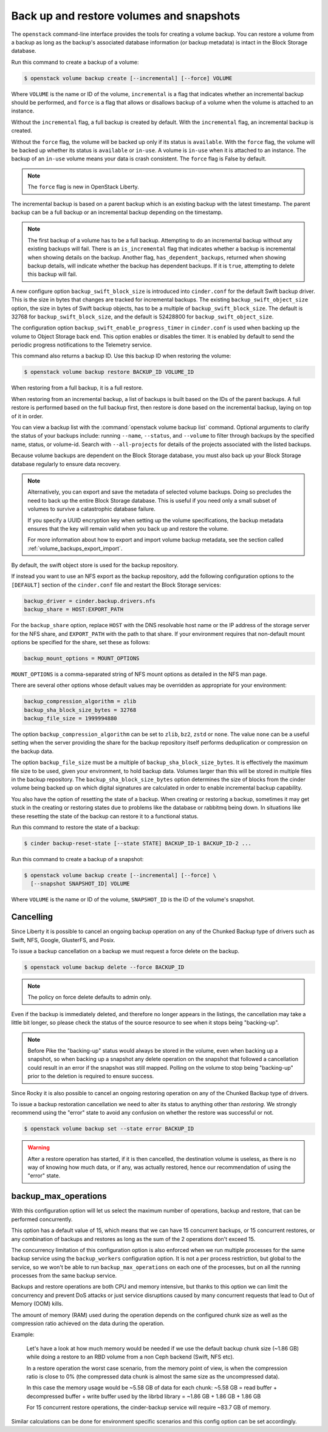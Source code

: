 .. _volume_backups:

=========================================
Back up and restore volumes and snapshots
=========================================

The ``openstack`` command-line interface provides the tools for creating a
volume backup. You can restore a volume from a backup as long as the
backup's associated database information (or backup metadata) is intact
in the Block Storage database.

Run this command to create a backup of a volume:

.. code-block:: console

   $ openstack volume backup create [--incremental] [--force] VOLUME

Where ``VOLUME`` is the name or ID of the volume, ``incremental`` is
a flag that indicates whether an incremental backup should be performed,
and ``force`` is a flag that allows or disallows backup of a volume
when the volume is attached to an instance.

Without the ``incremental`` flag, a full backup is created by default.
With the ``incremental`` flag, an incremental backup is created.

Without the ``force`` flag, the volume will be backed up only if its
status is ``available``. With the ``force`` flag, the volume will be
backed up whether its status is ``available`` or ``in-use``. A volume
is ``in-use`` when it is attached to an instance. The backup of an
``in-use`` volume means your data is crash consistent. The ``force``
flag is False by default.

.. note::

   The ``force`` flag is new in OpenStack Liberty.

The incremental backup is based on a parent backup which is an existing
backup with the latest timestamp. The parent backup can be a full backup
or an incremental backup depending on the timestamp.


.. note::

   The first backup of a volume has to be a full backup. Attempting to do
   an incremental backup without any existing backups will fail.
   There is an ``is_incremental`` flag that indicates whether a backup is
   incremental when showing details on the backup.
   Another flag, ``has_dependent_backups``, returned when showing backup
   details, will indicate whether the backup has dependent backups.
   If it is ``true``, attempting to delete this backup will fail.

A new configure option ``backup_swift_block_size`` is introduced into
``cinder.conf`` for the default Swift backup driver. This is the size in
bytes that changes are tracked for incremental backups. The existing
``backup_swift_object_size`` option, the size in bytes of Swift backup
objects, has to be a multiple of ``backup_swift_block_size``. The default
is 32768 for ``backup_swift_block_size``, and the default is 52428800 for
``backup_swift_object_size``.

The configuration option ``backup_swift_enable_progress_timer`` in
``cinder.conf`` is used when backing up the volume to Object Storage
back end. This option enables or disables the timer. It is enabled by default
to send the periodic progress notifications to the Telemetry service.

This command also returns a backup ID. Use this backup ID when restoring
the volume:

.. code-block:: console

   $ openstack volume backup restore BACKUP_ID VOLUME_ID

When restoring from a full backup, it is a full restore.

When restoring from an incremental backup, a list of backups is built based
on the IDs of the parent backups. A full restore is performed based on the
full backup first, then restore is done based on the incremental backup,
laying on top of it in order.

You can view a backup list with the :command:`openstack volume backup list`
command. Optional arguments to clarify the status of your backups
include: running ``--name``, ``--status``, and
``--volume`` to filter through backups by the specified name,
status, or volume-id. Search with ``--all-projects`` for details of the
projects associated with the listed backups.

Because volume backups are dependent on the Block Storage database, you must
also back up your Block Storage database regularly to ensure data recovery.

.. note::

   Alternatively, you can export and save the metadata of selected volume
   backups. Doing so precludes the need to back up the entire Block Storage
   database. This is useful if you need only a small subset of volumes to
   survive a catastrophic database failure.

   If you specify a UUID encryption key when setting up the volume
   specifications, the backup metadata ensures that the key will remain valid
   when you back up and restore the volume.

   For more information about how to export and import volume backup metadata,
   see the section called :ref:`volume_backups_export_import`.

By default, the swift object store is used for the backup repository.

If instead you want to use an NFS export as the backup repository, add the
following configuration options to the ``[DEFAULT]`` section of the
``cinder.conf`` file and restart the Block Storage services:

.. code-block:: ini

   backup_driver = cinder.backup.drivers.nfs
   backup_share = HOST:EXPORT_PATH

For the ``backup_share`` option, replace ``HOST`` with the DNS resolvable
host name or the IP address of the storage server for the NFS share, and
``EXPORT_PATH`` with the path to that share. If your environment requires
that non-default mount options be specified for the share, set these as
follows:

.. code-block:: ini

   backup_mount_options = MOUNT_OPTIONS

``MOUNT_OPTIONS`` is a comma-separated string of NFS mount options as detailed
in the NFS man page.

There are several other options whose default values may be overridden as
appropriate for your environment:

.. code-block:: ini

   backup_compression_algorithm = zlib
   backup_sha_block_size_bytes = 32768
   backup_file_size = 1999994880

The option ``backup_compression_algorithm`` can be set to ``zlib``, ``bz2``,
``zstd`` or ``none``. The value ``none`` can be a useful setting when the
server providing the share for the backup repository itself performs
deduplication or compression on the backup data.

The option ``backup_file_size`` must be a multiple of
``backup_sha_block_size_bytes``. It is effectively the maximum file size to be
used, given your environment, to hold backup data. Volumes larger than this
will be stored in multiple files in the backup repository. The
``backup_sha_block_size_bytes`` option determines the size of blocks from the
cinder volume being backed up on which digital signatures are calculated in
order to enable incremental backup capability.

You also have the option of resetting the state of a backup. When creating or
restoring a backup, sometimes it may get stuck in the creating or restoring
states due to problems like the database or rabbitmq being down. In situations
like these resetting the state of the backup can restore it to a functional
status.

Run this command to restore the state of a backup:

.. code-block:: console

   $ cinder backup-reset-state [--state STATE] BACKUP_ID-1 BACKUP_ID-2 ...

Run this command to create a backup of a snapshot:

.. code-block:: console

   $ openstack volume backup create [--incremental] [--force] \
     [--snapshot SNAPSHOT_ID] VOLUME

Where ``VOLUME`` is the name or ID of the volume, ``SNAPSHOT_ID`` is the ID of
the volume's snapshot.

Cancelling
----------

Since Liberty it is possible to cancel an ongoing backup operation on any of
the Chunked Backup type of drivers such as Swift, NFS, Google, GlusterFS, and
Posix.

To issue a backup cancellation on a backup we must request a force delete on
the backup.

.. code-block:: console

   $ openstack volume backup delete --force BACKUP_ID

.. note::

    The policy on force delete defaults to admin only.

Even if the backup is immediately deleted, and therefore no longer appears in
the listings, the cancellation may take a little bit longer, so please check
the status of the source resource to see when it stops being "backing-up".

.. note::

   Before Pike the "backing-up" status would always be stored in the volume,
   even when backing up a snapshot, so when backing up a snapshot any delete
   operation on the snapshot that followed a cancellation could result in an
   error if the snapshot was still mapped.  Polling on the volume to stop being
   "backing-up" prior to the deletion is required to ensure success.

Since Rocky it is also possible to cancel an ongoing restoring operation on any
of the Chunked Backup type of drivers.

To issue a backup restoration cancellation we need to alter its status to
anything other than `restoring`.  We strongly recommend using the "error" state
to avoid any confusion on whether the restore was successful or not.

.. code-block:: console

   $ openstack volume backup set --state error BACKUP_ID

.. warning::

   After a restore operation has started, if it is then cancelled, the
   destination volume is useless, as there is no way of knowing how much data,
   or if any, was actually restored, hence our recommendation of using the
   "error" state.

backup_max_operations
---------------------

With this configuration option will let us select the maximum number of
operations, backup and restore, that can be performed concurrently.

This option has a default value of 15, which means that we can have 15
concurrent backups, or 15 concurrent restores, or any combination of backups
and restores as long as the sum of the 2 operations don't exceed 15.

The concurrency limitation of this configuration option is also enforced when
we run multiple processes for the same backup service using the
``backup_workers`` configuration option.  It is not a per process restriction,
but global to the service, so we won't be able to run ``backup_max_operations``
on each one of the processes, but on all the running processes from the same
backup service.

Backups and restore operations are both CPU and memory intensive, but thanks to
this option we can limit the concurrency and prevent DoS attacks or just
service disruptions caused by many concurrent requests that lead to Out of
Memory (OOM) kills.

The amount of memory (RAM) used during the operation depends on the configured
chunk size as well as the compression ratio achieved on the data during the
operation.

Example:

  Let's have a look at how much memory would be needed if we use the default
  backup chunk size (~1.86 GB) while doing a restore to an RBD volume from a
  non Ceph backend (Swift, NFS etc).

  In a restore operation the worst case scenario, from the memory point of
  view, is when the compression ratio is close to 0% (the compressed data chunk
  is almost the same size as the uncompressed data).

  In this case the memory usage would be ~5.58 GB of data for each chunk:
  ~5.58 GB = read buffer + decompressed buffer + write buffer used by the
  librbd library = ~1.86 GB + 1.86 GB + 1.86 GB

  For 15 concurrent restore operations, the cinder-backup service will require
  ~83.7 GB of memory.

Similar calculations can be done for environment specific scenarios and this
config option can be set accordingly.
